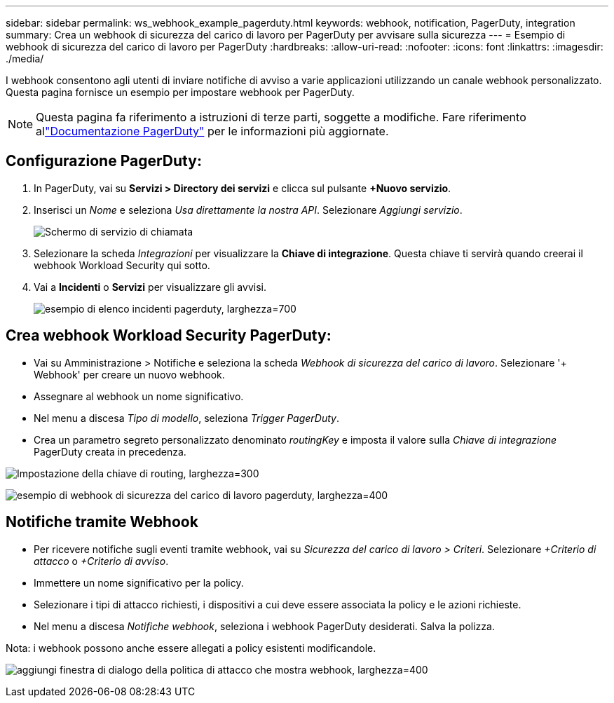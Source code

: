 ---
sidebar: sidebar 
permalink: ws_webhook_example_pagerduty.html 
keywords: webhook, notification, PagerDuty, integration 
summary: Crea un webhook di sicurezza del carico di lavoro per PagerDuty per avvisare sulla sicurezza 
---
= Esempio di webhook di sicurezza del carico di lavoro per PagerDuty
:hardbreaks:
:allow-uri-read: 
:nofooter: 
:icons: font
:linkattrs: 
:imagesdir: ./media/


[role="lead"]
I webhook consentono agli utenti di inviare notifiche di avviso a varie applicazioni utilizzando un canale webhook personalizzato.  Questa pagina fornisce un esempio per impostare webhook per PagerDuty.


NOTE: Questa pagina fa riferimento a istruzioni di terze parti, soggette a modifiche.  Fare riferimento allink:https://support.pagerduty.com/docs/services-and-integrations["Documentazione PagerDuty"] per le informazioni più aggiornate.



== Configurazione PagerDuty:

. In PagerDuty, vai su *Servizi > Directory dei servizi* e clicca sul pulsante *+Nuovo servizio*.
. Inserisci un _Nome_ e seleziona _Usa direttamente la nostra API_.  Selezionare _Aggiungi servizio_.
+
image:Webhooks_PagerDutyScreen1.png["Schermo di servizio di chiamata"]

. Selezionare la scheda _Integrazioni_ per visualizzare la *Chiave di integrazione*.  Questa chiave ti servirà quando creerai il webhook Workload Security qui sotto.


. Vai a *Incidenti* o *Servizi* per visualizzare gli avvisi.
+
image:ws_pagerduty_incidents_list.png["esempio di elenco incidenti pagerduty, larghezza=700"]





== Crea webhook Workload Security PagerDuty:

* Vai su Amministrazione > Notifiche e seleziona la scheda _Webhook di sicurezza del carico di lavoro_.  Selezionare '+ Webhook' per creare un nuovo webhook.
* Assegnare al webhook un nome significativo.
* Nel menu a discesa _Tipo di modello_, seleziona _Trigger PagerDuty_.
* Crea un parametro segreto personalizzato denominato _routingKey_ e imposta il valore sulla _Chiave di integrazione_ PagerDuty creata in precedenza.


image:Webhooks_Custom_Secret_Routing_Key.png["Impostazione della chiave di routing, larghezza=300"]

image:ws_webhook_pagerduty_example.png["esempio di webhook di sicurezza del carico di lavoro pagerduty, larghezza=400"]



== Notifiche tramite Webhook

* Per ricevere notifiche sugli eventi tramite webhook, vai su _Sicurezza del carico di lavoro > Criteri_.  Selezionare _+Criterio di attacco_ o _+Criterio di avviso_.
* Immettere un nome significativo per la policy.
* Selezionare i tipi di attacco richiesti, i dispositivi a cui deve essere associata la policy e le azioni richieste.
* Nel menu a discesa _Notifiche webhook_, seleziona i webhook PagerDuty desiderati. Salva la polizza.


Nota: i webhook possono anche essere allegati a policy esistenti modificandole.

image:ws_add_attack_policy.png["aggiungi finestra di dialogo della politica di attacco che mostra webhook, larghezza=400"]
